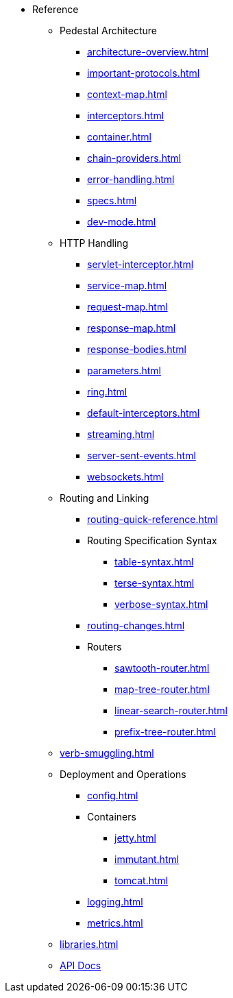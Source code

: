 // This needs to be manually updated when new pages are added, or pages are renamed or deleted.
* Reference
** Pedestal Architecture
*** xref:architecture-overview.adoc[]
*** xref:important-protocols.adoc[]
*** xref:context-map.adoc[]
*** xref:interceptors.adoc[]
*** xref:container.adoc[]
*** xref:chain-providers.adoc[]
*** xref:error-handling.adoc[]
*** xref:specs.adoc[]
*** xref:dev-mode.adoc[]

** HTTP Handling
*** xref:servlet-interceptor.adoc[]
*** xref:service-map.adoc[]
*** xref:request-map.adoc[]
*** xref:response-map.adoc[]
*** xref:response-bodies.adoc[]
*** xref:parameters.adoc[]
*** xref:ring.adoc[]
*** xref:default-interceptors.adoc[]
*** xref:streaming.adoc[]
*** xref:server-sent-events.adoc[]
*** xref:websockets.adoc[]

** Routing and Linking
*** xref:routing-quick-reference.adoc[]
*** Routing Specification Syntax
**** xref:table-syntax.adoc[]
**** xref:terse-syntax.adoc[]
**** xref:verbose-syntax.adoc[]
*** xref:routing-changes.adoc[]
*** Routers
**** xref:sawtooth-router.adoc[]
**** xref:map-tree-router.adoc[]
**** xref:linear-search-router.adoc[]
**** xref:prefix-tree-router.adoc[]
** xref:verb-smuggling.adoc[]

** Deployment and Operations
*** xref:config.adoc[]
*** Containers
**** xref:jetty.adoc[]
**** xref:immutant.adoc[]
**** xref:tomcat.adoc[]
*** xref:logging.adoc[]
*** xref:metrics.adoc[]

** xref:libraries.adoc[]
** link:{api_doc_root}[API Docs]


